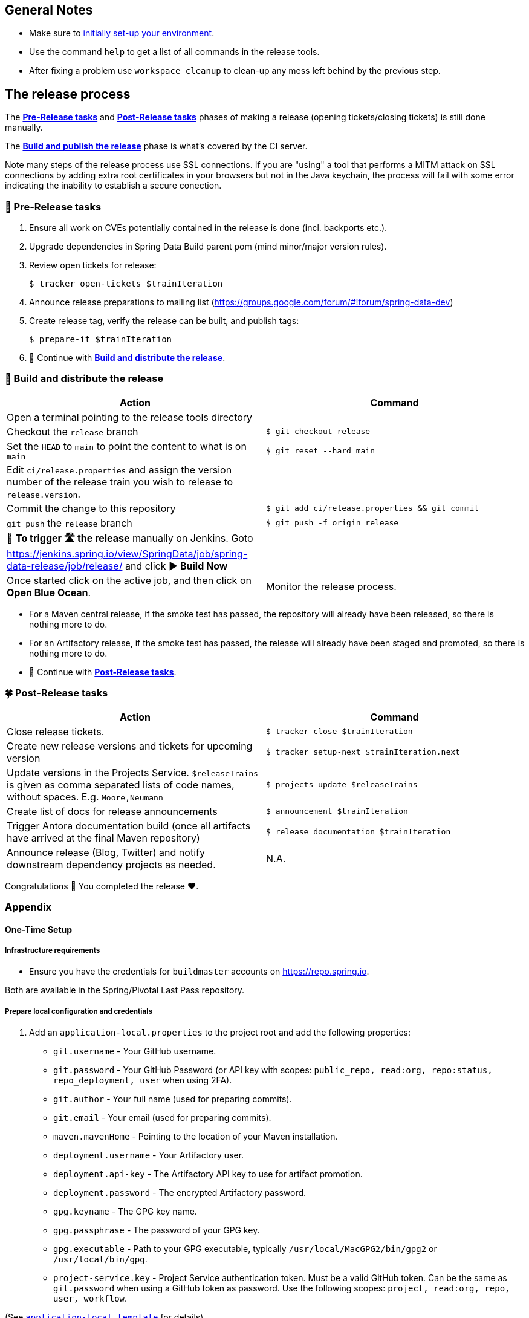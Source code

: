 == General Notes

* Make sure to <<setup,initially set-up your environment>>.
* Use the command `help` to get a list of all commands in the release tools.
* After fixing a problem use `workspace cleanup` to clean-up any mess left behind by the previous step.

== The release process

The <<pre-release,*Pre-Release tasks*>> and <<post-release,*Post-Release tasks*>> phases of making a release (opening tickets/closing tickets) is still done manually.

The <<build,*Build and publish the release*>> phase is what's covered by the CI server.

Note many steps of the release process use SSL connections. If you are "using" a tool that performs a MITM attack on SSL connections by adding extra root certificates in your browsers but not in the Java keychain, the process will fail with some error indicating the inability to establish a secure conection.

[[pre-release]]
=== 🍃 Pre-Release tasks

. Ensure all work on CVEs potentially contained in the release is done (incl. backports etc.).
. Upgrade dependencies in Spring Data Build parent pom (mind minor/major version rules).
. Review open tickets for release:

 $ tracker open-tickets $trainIteration

. Announce release preparations to mailing list (https://groups.google.com/forum/#!forum/spring-data-dev)
. Create release tag, verify the release can be built, and publish tags:

 $ prepare-it $trainIteration

. 🚥 Continue with <<build,*Build and distribute the release*>>.

[[build]]
=== 🌿 Build and distribute the release

[%header,cols="1,1"]
|===
|Action
|Command

|Open a terminal pointing to the release tools directory
|

|Checkout the `release` branch
|`$ git checkout release`

|Set the `HEAD` to `main` to point the content to what is on `main`
|`$ git reset --hard main`

|Edit `ci/release.properties` and assign the version number of the release train you wish to release to `release.version`.
|

|Commit the change to this repository
|`$ git add ci/release.properties && git commit`

|`git push` the `release` branch
|`$ git push -f origin release`

|🚨 *To trigger 🛣 the release* manually on Jenkins.
Goto https://jenkins.spring.io/view/SpringData/job/spring-data-release/job/release/ and click *▶ Build Now*
|

|Once started click on the active job, and then click on *Open Blue Ocean*.
| Monitor the release process.

|===

* For a Maven central release, if the smoke test has passed, the repository will already have been released, so there is nothing more to do.
* For an Artifactory release, if the smoke test has passed, the release will already have been staged and promoted, so there is nothing more to do.
* 🚥 Continue with <<post-release,*Post-Release tasks*>>.

[[post-release]]
=== 🍀 Post-Release tasks

[%header,cols="1,1"]
|===
|Action
|Command

|Close release tickets.
|`$ tracker close $trainIteration`

|Create new release versions and tickets for upcoming version
|`$ tracker setup-next $trainIteration.next`

|Update versions in the Projects Service. `$releaseTrains` is given as comma separated lists of code names, without spaces. E.g. `Moore,Neumann`
|`$ projects update $releaseTrains`

|Create list of docs for release announcements
|`$ announcement $trainIteration`

|Trigger Antora documentation build (once all artifacts have arrived at the final Maven repository)
|`$ release documentation $trainIteration`

|Announce release (Blog, Twitter) and notify downstream dependency projects as needed.
|N.A.
|===

Congratulations 🥳 You completed the release ❤️.

=== Appendix

[[setup]]
==== One-Time Setup

===== Infrastructure requirements

* Ensure you have the credentials for `buildmaster` accounts on https://repo.spring.io.

Both are available in the Spring/Pivotal Last Pass repository.

===== Prepare local configuration and credentials

1. Add an `application-local.properties` to the project root and add the following properties:

 * `git.username` - Your GitHub username.
 * `git.password` - Your GitHub Password (or API key with scopes: `public_repo, read:org, repo:status, repo_deployment, user` when using 2FA).
 * `git.author` - Your full name (used for preparing commits).
 * `git.email` - Your email (used for preparing commits).
 * `maven.mavenHome` - Pointing to the location of your Maven installation.
 * `deployment.username` - Your Artifactory user.
 * `deployment.api-key` - The Artifactory API key to use for artifact promotion.
* `deployment.password` - The encrypted Artifactory password.
 * `gpg.keyname` - The GPG key name.
 * `gpg.passphrase` - The password of your GPG key.
 * `gpg.executable` - Path to your GPG executable, typically `/usr/local/MacGPG2/bin/gpg2`
 or `/usr/local/bin/gpg`.
 * `project-service.key` - Project Service authentication token. Must be a valid GitHub token. Can be the same as `git.password` when using a GitHub token as password.
Use the following scopes: `project, read:org, repo, user, workflow`.

(See link:application-local.template[`application-local.template`] for details)

1. Verify your local settings (authentication, correct Maven, Java, and GPG setup):

 $ verify local


==== Detailed commands performed by `spring-data-release-cli`

|===
|Action |Command

|All release tickets are present |`$ tracker releasetickets $trainIteration`
|Self-assign release tickets |`$ tracker prepare $trainIteration`
2+| *Prepare the release*
| |`$ release prepare $trainIteration`
| |`$ release conclude $trainIteration`
2+| *Build the release*
|Build the artifacts from tag and push them to the appropriate maven repository. Also runs smoke tests, does Sonatype "release" if applicable, and does Artifactory "promote" if applicable. |`$ release build $trainIteration`
|Distribute documentation and static resources from tag |`$ release distribute $trainIteration`
|Push the created commits to GitHub |`$ github push $trainIteration`
|Push new maintenance branches if the release version was a GA release (`X.Y.0` version) |`$ git push $trainIteration.next`
2+| *Post-release tasks*
|Close JIRA tickets and GitHub release tickets. |`$ tracker close $trainIteration`
|Create new release versions and tickets for upcoming version |`$ tracker setup-next $trainIteration.next`
|Trigger Antora documentation build (once all artifacts have arrived at the final Maven repository) |`$ release documentation $trainIteration`
|Update versions in Projects Service. `$releaseTrains` is given as comma separated lists of code names, without spaces. E.g. `Moore,Neumann` |`$ projects update $releaseTrains`
|Create list of docs for release announcements |`$ announcement $trainIteration`
|===

==== Utilities

===== Java and Maven Versions used in the Container

Java and Maven versions are installed via https://sdkman.io/[SDKman] during the link:ci/Dockerfile[`Dockerfile`] build. See link:ci/java-tools.properties[`ci/java-tools.properties`] for further details.

===== GitHub Labels

link:src/main/java/org/springframework/data/release/issues/github/ProjectLabelConfiguration.java[`ProjectLabelConfiguration`] contains a per-project configuration which labels should be present in a project. To apply that configuration (create or update), use:

----
$ github update labels $project [--commercial]
----

===== Dependency Upgrade

link:src/main/java/org/springframework/data/release/infra/ProjectDependencies.java[`ProjectDependencies`] contains a per-project configuration of dependencies.

To check for dependency upgrades:
----
$ dependency check $trainIteration
----

This generates two files that report upgradable dependencies for Spring Data Build and Spring Data modules, respectively:

* `dependency-upgrade-build.properties`

 1. Edit this file to specify the dependencies and their corresponding version to upgrade. Removing a line will omit that dependency upgrade.
 1. Update `dependency.upgrade.count` value.
 1. Apply dependency upgrades to Spring Data Build:

 $ dependency upgrade $trainIteration

* `dependency-upgrade-modules.properties`

 1. Open a ticket for each dependency upgrade in the corresponding module (https://github.com/spring-projects/spring-data-redis/issues/2660[sample]).


===== Dependency Report

Report store-specific dependencies to Spring Boot's current upgrade
ticket (https://github.com/spring-projects/spring-boot/issues/24036[sample]).

To generate a dependency report:
----
$ dependency report $trainIteration
----

===== Maven Upgrade across Modules

To upgrade Maven across all modules:

1. Check for the latest stable Maven version.

 $ infra maven check $trainIteration

 ** This generates a `dependency-upgrade-maven.properties` file that reports an upgradable version of Maven Wrapper, if it exists.

1. Apply Maven upgrade across all modules.

 $ infra maven upgrade $trainIteration

===== CI Properties Distribution

To distribute `ci/pipeline.properties` from Spring Data Build across all modules:
----
$ infra distribute ci-properties $trainIteration
----

===== GitHub Workflow Distribution

To distribute `.github/workflows/project.yml` from Spring Data Build across all modules:

----
$ infra distribute gh-workflow $trainIteration
----

Note that your GitHub token to authenticate against GitHub must have the `workflow` permission.

===== Broken Link Report

Resolve external links in reference documentation and print their status.

----
$ docs check-links $trainIteration
----

|===
|Flag |Description

| --local
| read the documentation from disk (target module workspace directory)

| --project
| only check links of a specific project (eg. `redis`)

| --report
| only report errors of the given categories (ERROR,REDIRECT,OK). Default is ALL

|===

.Examples - Check links of release train/module
[source,console]
----
$ docs check-links Turing GA --report ERROR

$ docs check-links Turing SR1 --local true --project redis
----

Resolve external links of any web page (remote/local) and print their status.

----
$ check-links $url
----

|===
|Flag |Description

| --report
| only report errors of the given categories (ERROR,REDIRECT,OK). Default is ALL

|===

.Example - Check links on any url
[source,console]
----
$ check-links file:///usr/git/spring-data-mongodb/target/site/reference/html/index.html --report ERROR,REDIRECT
----

==== Running the Tests

In order to run the test you need either `MAVEN_HOME` setup properly, or run your maven build like this:

```
mvn clean verify -Dmaven.maven-home=/opt/homebrew/bin/mvn
```

Obviously, the path given should be the location of your Maven installation.
